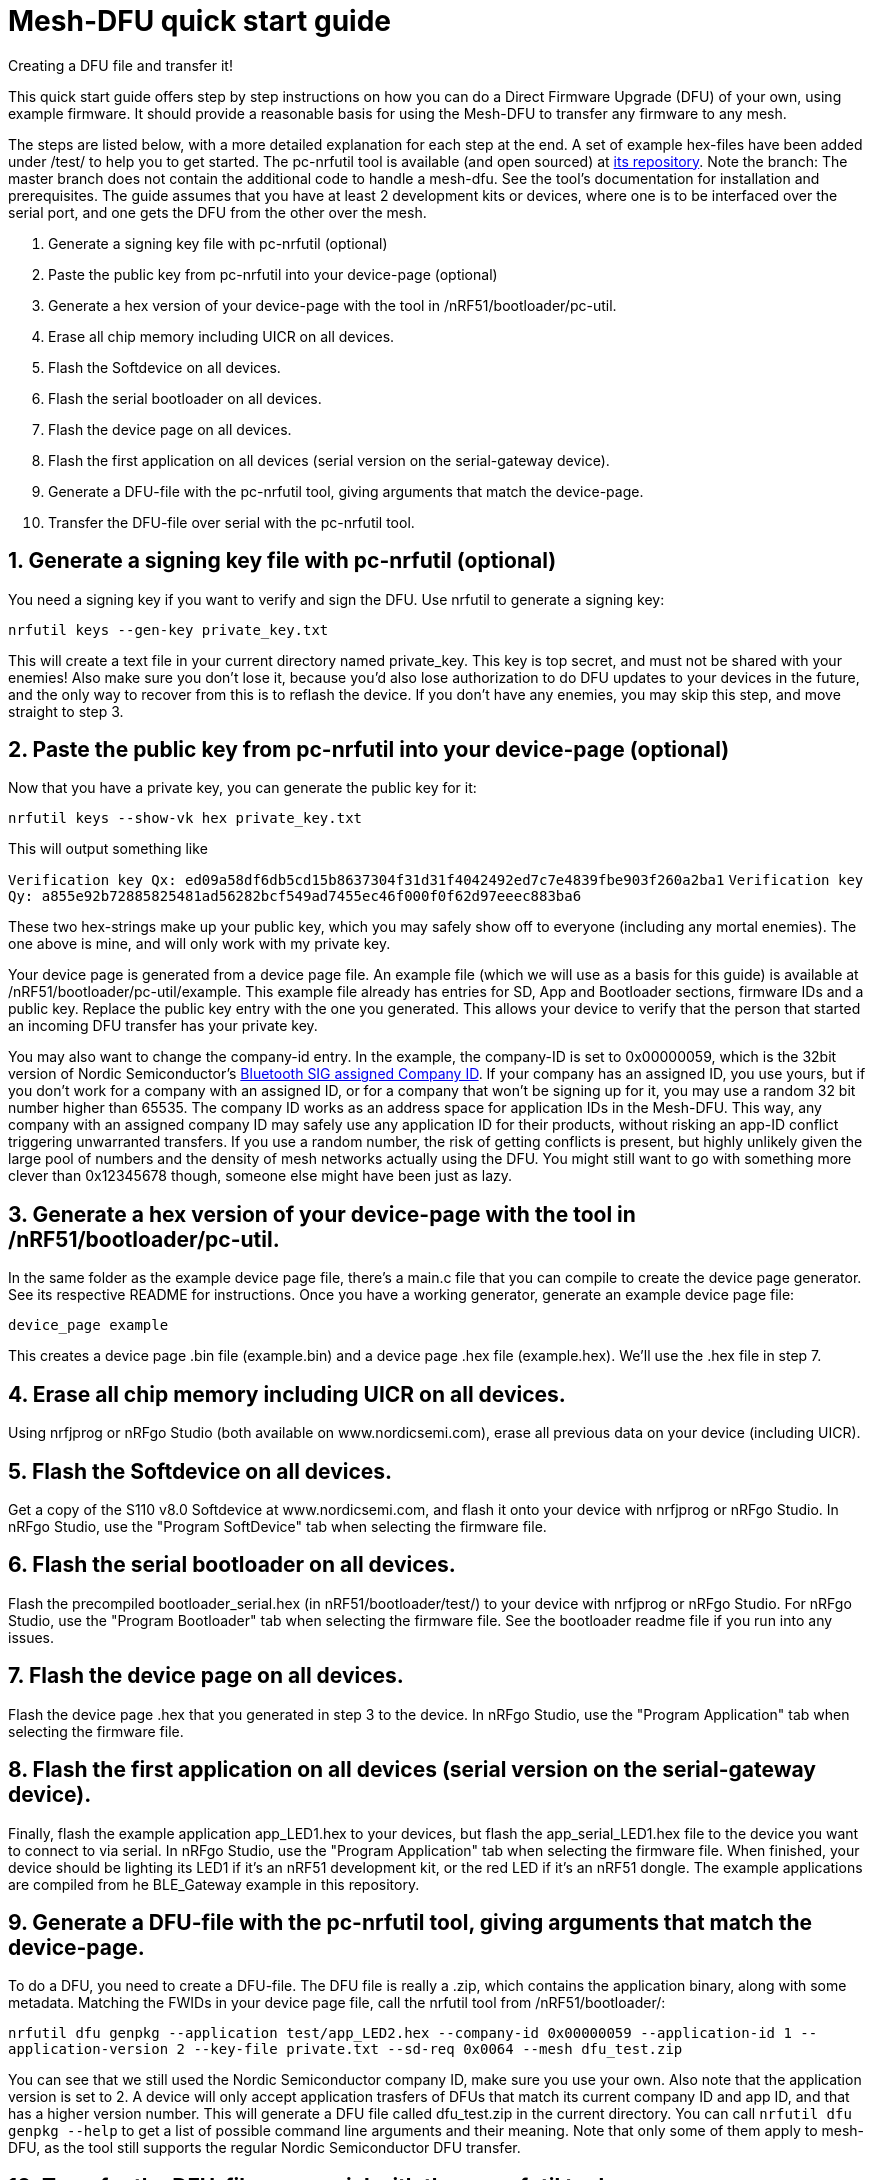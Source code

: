 = Mesh-DFU quick start guide
Creating a DFU file and transfer it!

This quick start guide offers step by step instructions on how you can do a Direct Firmware Upgrade
(DFU) of your own, using example firmware. It should provide a reasonable basis for using the
Mesh-DFU to transfer any firmware to any mesh.

The steps are listed below, with a more detailed explanation for each step at the end. A set of
example hex-files have been added under /test/ to help you to get started. The pc-nrfutil tool
is available (and open sourced) at https://github.com/NordicSemiconductor/pc-nrfutil/tree/mesh_dfu[its repository].
Note the branch: The master branch does not contain the additional code to handle a mesh-dfu.
See the tool's documentation for installation and prerequisites.
The guide assumes that you have at least 2 development kits or devices, where one is to be
interfaced over the serial port, and one gets the DFU from the other over the mesh.

1. Generate a signing key file with pc-nrfutil (optional)
2. Paste the public key from pc-nrfutil into your device-page (optional)
3. Generate a hex version of your device-page with the tool in /nRF51/bootloader/pc-util.
4. Erase all chip memory including UICR on all devices.
5. Flash the Softdevice on all devices.
6. Flash the serial bootloader on all devices.
7. Flash the device page on all devices.
8. Flash the first application on all devices (serial version on the serial-gateway device).
9. Generate a DFU-file with the pc-nrfutil tool, giving arguments that match the device-page.
10. Transfer the DFU-file over serial with the pc-nrfutil tool.

== 1. Generate a signing key file with pc-nrfutil (optional)
You need a signing key if you want to verify and sign the DFU. Use nrfutil to generate a signing
key:

`nrfutil keys --gen-key private_key.txt`

This will create a text file in your current directory named private_key. This key is top secret,
and must not be shared with your enemies! Also make sure you don't lose it, because you'd also
lose authorization to do DFU updates to your devices in the future, and the only way to
recover from this is to reflash the device. If you don't have any enemies, you may skip this step,
and move straight to step 3.

== 2. Paste the public key from pc-nrfutil into your device-page (optional)
Now that you have a private key, you can generate the public key for it:

`nrfutil keys --show-vk hex private_key.txt`

This will output something like

`Verification key Qx: ed09a58df6db5cd15b8637304f31d31f4042492ed7c7e4839fbe903f260a2ba1`
`Verification key Qy: a855e92b72885825481ad56282bcf549ad7455ec46f000f0f62d97eeec883ba6`

These two hex-strings make up your public key, which you may safely show off to everyone (including
any mortal enemies). The one above is mine, and will only work with my private key.

Your device page is generated from a device page file. An example file (which we will use as a
basis for this guide) is available at /nRF51/bootloader/pc-util/example. This example file already
has entries for SD, App and Bootloader sections, firmware IDs and a public key. Replace the public
key entry with the one you generated. This allows your device to verify that the person that started
an incoming DFU transfer has your private key.

You may also want to change the company-id entry. In the example, the company-ID is set to
0x00000059, which is the 32bit version of Nordic Semiconductor's
https://www.bluetooth.com/specifications/assigned-numbers/company-identifiers[Bluetooth SIG assigned Company ID].
If your company has an assigned ID, you use yours, but if you don't work for a company with an
assigned ID, or for a company that  won't be signing up for it, you may use a random 32 bit number higher
than 65535. The company ID works as an address space for application IDs in the Mesh-DFU. This way,
any company with an assigned company ID may safely use any application ID for their products, without
risking an app-ID conflict triggering unwarranted transfers. If you use a random number, the risk of
getting conflicts is present, but highly unlikely given the large pool of numbers and the density
of mesh networks actually using the DFU. You might still want to go with something more clever than
0x12345678 though, someone else might have been just as lazy.

== 3. Generate a hex version of your device-page with the tool in /nRF51/bootloader/pc-util.
In the same folder as the example device page file, there's a main.c file that you can compile
to create the device page generator. See its respective README for instructions. Once you have
a working generator, generate an example device page file:

`device_page example`

This creates a device page .bin file (example.bin) and a device page .hex file (example.hex).
We'll use the .hex file in step 7.

== 4. Erase all chip memory including UICR on all devices.
Using nrfjprog or nRFgo Studio (both available on www.nordicsemi.com), erase all previous data on
your device (including UICR).

== 5. Flash the Softdevice on all devices.
Get a copy of the S110 v8.0 Softdevice at www.nordicsemi.com, and flash it onto your device with
nrfjprog or nRFgo Studio. In nRFgo Studio, use the "Program SoftDevice" tab when selecting the
firmware file.

== 6. Flash the serial bootloader on all devices.
Flash the precompiled bootloader_serial.hex (in nRF51/bootloader/test/) to your device with nrfjprog
or nRFgo Studio. For nRFgo Studio, use the "Program Bootloader" tab when selecting the firmware file. See the
bootloader readme file if you run into any issues.

== 7. Flash the device page on all devices.
Flash the device page .hex that you generated in step 3 to the device. In nRFgo Studio, use the
"Program Application" tab when selecting the firmware file.

== 8. Flash the first application on all devices (serial version on the serial-gateway device).
Finally, flash the example application app_LED1.hex to your devices, but flash the
app_serial_LED1.hex file to the device you want to connect to via serial. In nRFgo Studio, use the
"Program Application" tab when selecting the firmware file. When finished, your device should be
lighting its LED1 if it's an nRF51 development kit, or the red LED if it's an nRF51 dongle.
The example applications are compiled from he BLE_Gateway example in this repository.

== 9. Generate a DFU-file with the pc-nrfutil tool, giving arguments that match the device-page.
To do a DFU, you need to create a DFU-file. The DFU file is really
a .zip, which contains the application binary, along with some metadata. Matching the FWIDs in
your device page file, call the nrfutil tool from /nRF51/bootloader/:

`nrfutil dfu genpkg --application test/app_LED2.hex --company-id 0x00000059 --application-id 1 --application-version 2 --key-file private.txt --sd-req 0x0064 --mesh dfu_test.zip`

You can see that we still used the Nordic Semiconductor company ID, make sure you use your own. Also
note that the application version is set to 2. A device will only accept application trasfers of
DFUs that match its current company ID and app ID, and that has a higher version number.
This will generate a DFU file called dfu_test.zip in the current directory. You can call
`nrfutil dfu genpkg --help` to get a list of possible command line arguments and their meaning.
Note that only some of them apply to mesh-DFU, as the tool still supports the regular
Nordic Semiconductor DFU transfer.

== 10. Transfer the DFU-file over serial with the pc-nrfutil tool.
Now for the interesting part: Doing a DFU! First off, figure out which COM-port your serial device
is on. Mine is on COM138. Now call the nrfutil one final time:

`nrfutil dfu serial -pkg dfu_test.zip -p COM138 -b 115200 -fc --mesh`

A progress bar should pop up, and the transfer should take approximately 15 minutes. Your devices
should start flashing their LED2 (the green LED on the dongle), while leaving the LED1 on (red on
dongle). Note that the color blend will look like red and yellow on the dongle.

Once finished, the bootloader should switch to the application, and only the LED2 (green on dongle)
should be lit. You now have the app_LED2.hex on all your devices. You will not be able to do the DFU
twice, as the application version in the device page on your device will have incremented to 2,
and the bootloader will reject any attempt to retransfer the firmware. It would be redundant after
all.
